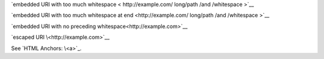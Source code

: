 `embedded URI with too much whitespace < http://example.com/
long/path /and  /whitespace >`__

`embedded URI with too much whitespace at end <http://example.com/
long/path /and  /whitespace >`__

`embedded URI with no preceding whitespace<http://example.com>`__

`escaped URI \<http://example.com>`__

See `HTML Anchors: \<a>`_.

